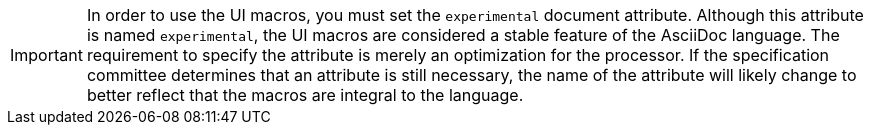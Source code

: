 IMPORTANT: In order to use the UI macros, you must set the `experimental` document attribute.
Although this attribute is named `experimental`, the UI macros are considered a stable feature of the AsciiDoc language.
The requirement to specify the attribute is merely an optimization for the processor.
If the specification committee determines that an attribute is still necessary, the name of the attribute will likely change to better reflect that the macros are integral to the language.
